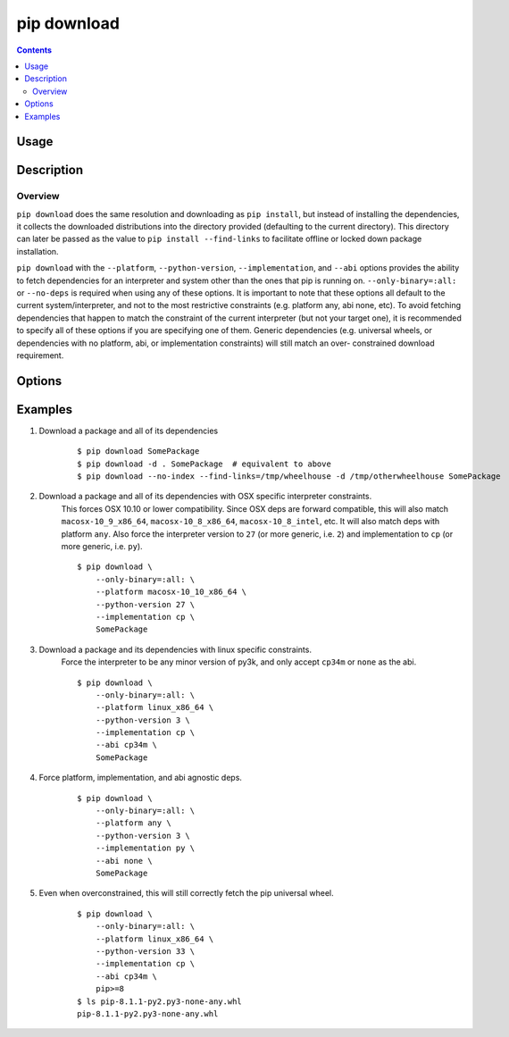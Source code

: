 
.. _`pip download`:

============
pip download
============

.. contents::


Usage
=====

.. pip-command-usage:: download


Description
===========

.. pip-command-description:: download

Overview
--------

``pip download`` does the same resolution and downloading as ``pip install``,
but instead of installing the dependencies, it collects the downloaded
distributions into the directory provided (defaulting to the current
directory). This directory can later be passed as the value to ``pip install
--find-links`` to facilitate offline or locked down package installation.

``pip download`` with the ``--platform``, ``--python-version``,
``--implementation``, and ``--abi`` options provides the ability to fetch
dependencies for an interpreter and system other than the ones that pip is
running on. ``--only-binary=:all:`` or ``--no-deps`` is required when using any
of these options. It is important to note that these options all default to the
current system/interpreter, and not to the most restrictive constraints (e.g.
platform any, abi none, etc). To avoid fetching dependencies that happen to
match the constraint of the current interpreter (but not your target one), it
is recommended to specify all of these options if you are specifying one of
them. Generic dependencies (e.g. universal wheels, or dependencies with no
platform, abi, or implementation constraints) will still match an over-
constrained download requirement.



Options
=======

.. pip-command-options:: download

.. pip-index-options:: download


Examples
========

#. Download a package and all of its dependencies

    ::

      $ pip download SomePackage
      $ pip download -d . SomePackage  # equivalent to above
      $ pip download --no-index --find-links=/tmp/wheelhouse -d /tmp/otherwheelhouse SomePackage

#. Download a package and all of its dependencies with OSX specific interpreter constraints.
    This forces OSX 10.10 or lower compatibility. Since OSX deps are forward compatible,
    this will also match ``macosx-10_9_x86_64``, ``macosx-10_8_x86_64``, ``macosx-10_8_intel``,
    etc.
    It will also match deps with platform ``any``. Also force the interpreter version to ``27``
    (or more generic, i.e. ``2``) and implementation to ``cp`` (or more generic, i.e. ``py``).

    ::

      $ pip download \
          --only-binary=:all: \
          --platform macosx-10_10_x86_64 \
          --python-version 27 \
          --implementation cp \
          SomePackage

#. Download a package and its dependencies with linux specific constraints.
    Force the interpreter to be any minor version of py3k, and only accept
    ``cp34m`` or ``none`` as the abi.

    ::

      $ pip download \
          --only-binary=:all: \
          --platform linux_x86_64 \
          --python-version 3 \
          --implementation cp \
          --abi cp34m \
          SomePackage

#. Force platform, implementation, and abi agnostic deps.

    ::

      $ pip download \
          --only-binary=:all: \
          --platform any \
          --python-version 3 \
          --implementation py \
          --abi none \
          SomePackage

#. Even when overconstrained, this will still correctly fetch the pip universal wheel.

    ::

      $ pip download \
          --only-binary=:all: \
          --platform linux_x86_64 \
          --python-version 33 \
          --implementation cp \
          --abi cp34m \
          pip>=8
      $ ls pip-8.1.1-py2.py3-none-any.whl
      pip-8.1.1-py2.py3-none-any.whl
